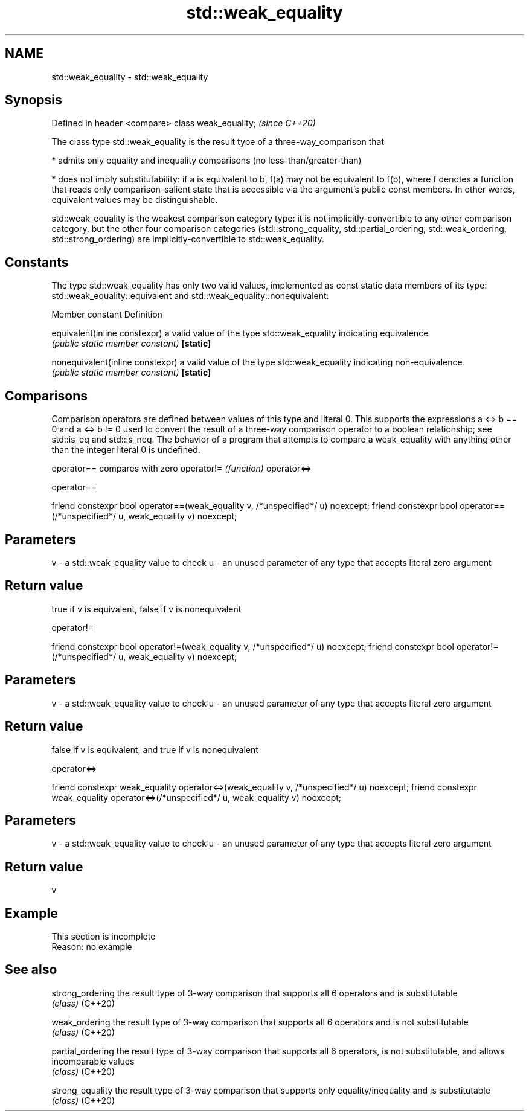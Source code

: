 .TH std::weak_equality 3 "2020.03.24" "http://cppreference.com" "C++ Standard Libary"
.SH NAME
std::weak_equality \- std::weak_equality

.SH Synopsis

Defined in header <compare>
class weak_equality;         \fI(since C++20)\fP

The class type std::weak_equality is the result type of a three-way_comparison that

* admits only equality and inequality comparisons (no less-than/greater-than)


* does not imply substitutability: if a is equivalent to b, f(a) may not be equivalent to f(b), where f denotes a function that reads only comparison-salient state that is accessible via the argument's public const members. In other words, equivalent values may be distinguishable.

std::weak_equality is the weakest comparison category type: it is not implicitly-convertible to any other comparison category, but the other four comparison categories (std::strong_equality, std::partial_ordering, std::weak_ordering, std::strong_ordering) are implicitly-convertible to std::weak_equality.

.SH Constants

The type std::weak_equality has only two valid values, implemented as const static data members of its type: std::weak_equality::equivalent and std::weak_equality::nonequivalent:

Member constant                 Definition

equivalent(inline constexpr)    a valid value of the type std::weak_equality indicating equivalence
                                \fI(public static member constant)\fP
\fB[static]\fP

nonequivalent(inline constexpr) a valid value of the type std::weak_equality indicating non-equivalence
                                \fI(public static member constant)\fP
\fB[static]\fP


.SH Comparisons

Comparison operators are defined between values of this type and literal 0. This supports the expressions a <=> b == 0 and a <=> b != 0 used to convert the result of a three-way comparison operator to a boolean relationship; see std::is_eq and std::is_neq.
The behavior of a program that attempts to compare a weak_equality with anything other than the integer literal 0 is undefined.


operator==  compares with zero
operator!=  \fI(function)\fP
operator<=>


 operator==


friend constexpr bool operator==(weak_equality v, /*unspecified*/ u) noexcept;
friend constexpr bool operator==(/*unspecified*/ u, weak_equality v) noexcept;


.SH Parameters


v - a std::weak_equality value to check
u - an unused parameter of any type that accepts literal zero argument


.SH Return value

true if v is equivalent, false if v is nonequivalent

 operator!=


friend constexpr bool operator!=(weak_equality v, /*unspecified*/ u) noexcept;
friend constexpr bool operator!=(/*unspecified*/ u, weak_equality v) noexcept;


.SH Parameters


v - a std::weak_equality value to check
u - an unused parameter of any type that accepts literal zero argument


.SH Return value

false if v is equivalent, and true if v is nonequivalent


 operator<=>


friend constexpr weak_equality operator<=>(weak_equality v, /*unspecified*/ u) noexcept;
friend constexpr weak_equality operator<=>(/*unspecified*/ u, weak_equality v) noexcept;


.SH Parameters


v - a std::weak_equality value to check
u - an unused parameter of any type that accepts literal zero argument


.SH Return value

v

.SH Example


 This section is incomplete
 Reason: no example


.SH See also



strong_ordering  the result type of 3-way comparison that supports all 6 operators and is substitutable
                 \fI(class)\fP
(C++20)

weak_ordering    the result type of 3-way comparison that supports all 6 operators and is not substitutable
                 \fI(class)\fP
(C++20)

partial_ordering the result type of 3-way comparison that supports all 6 operators, is not substitutable, and allows incomparable values
                 \fI(class)\fP
(C++20)

strong_equality  the result type of 3-way comparison that supports only equality/inequality and is substitutable
                 \fI(class)\fP
(C++20)




